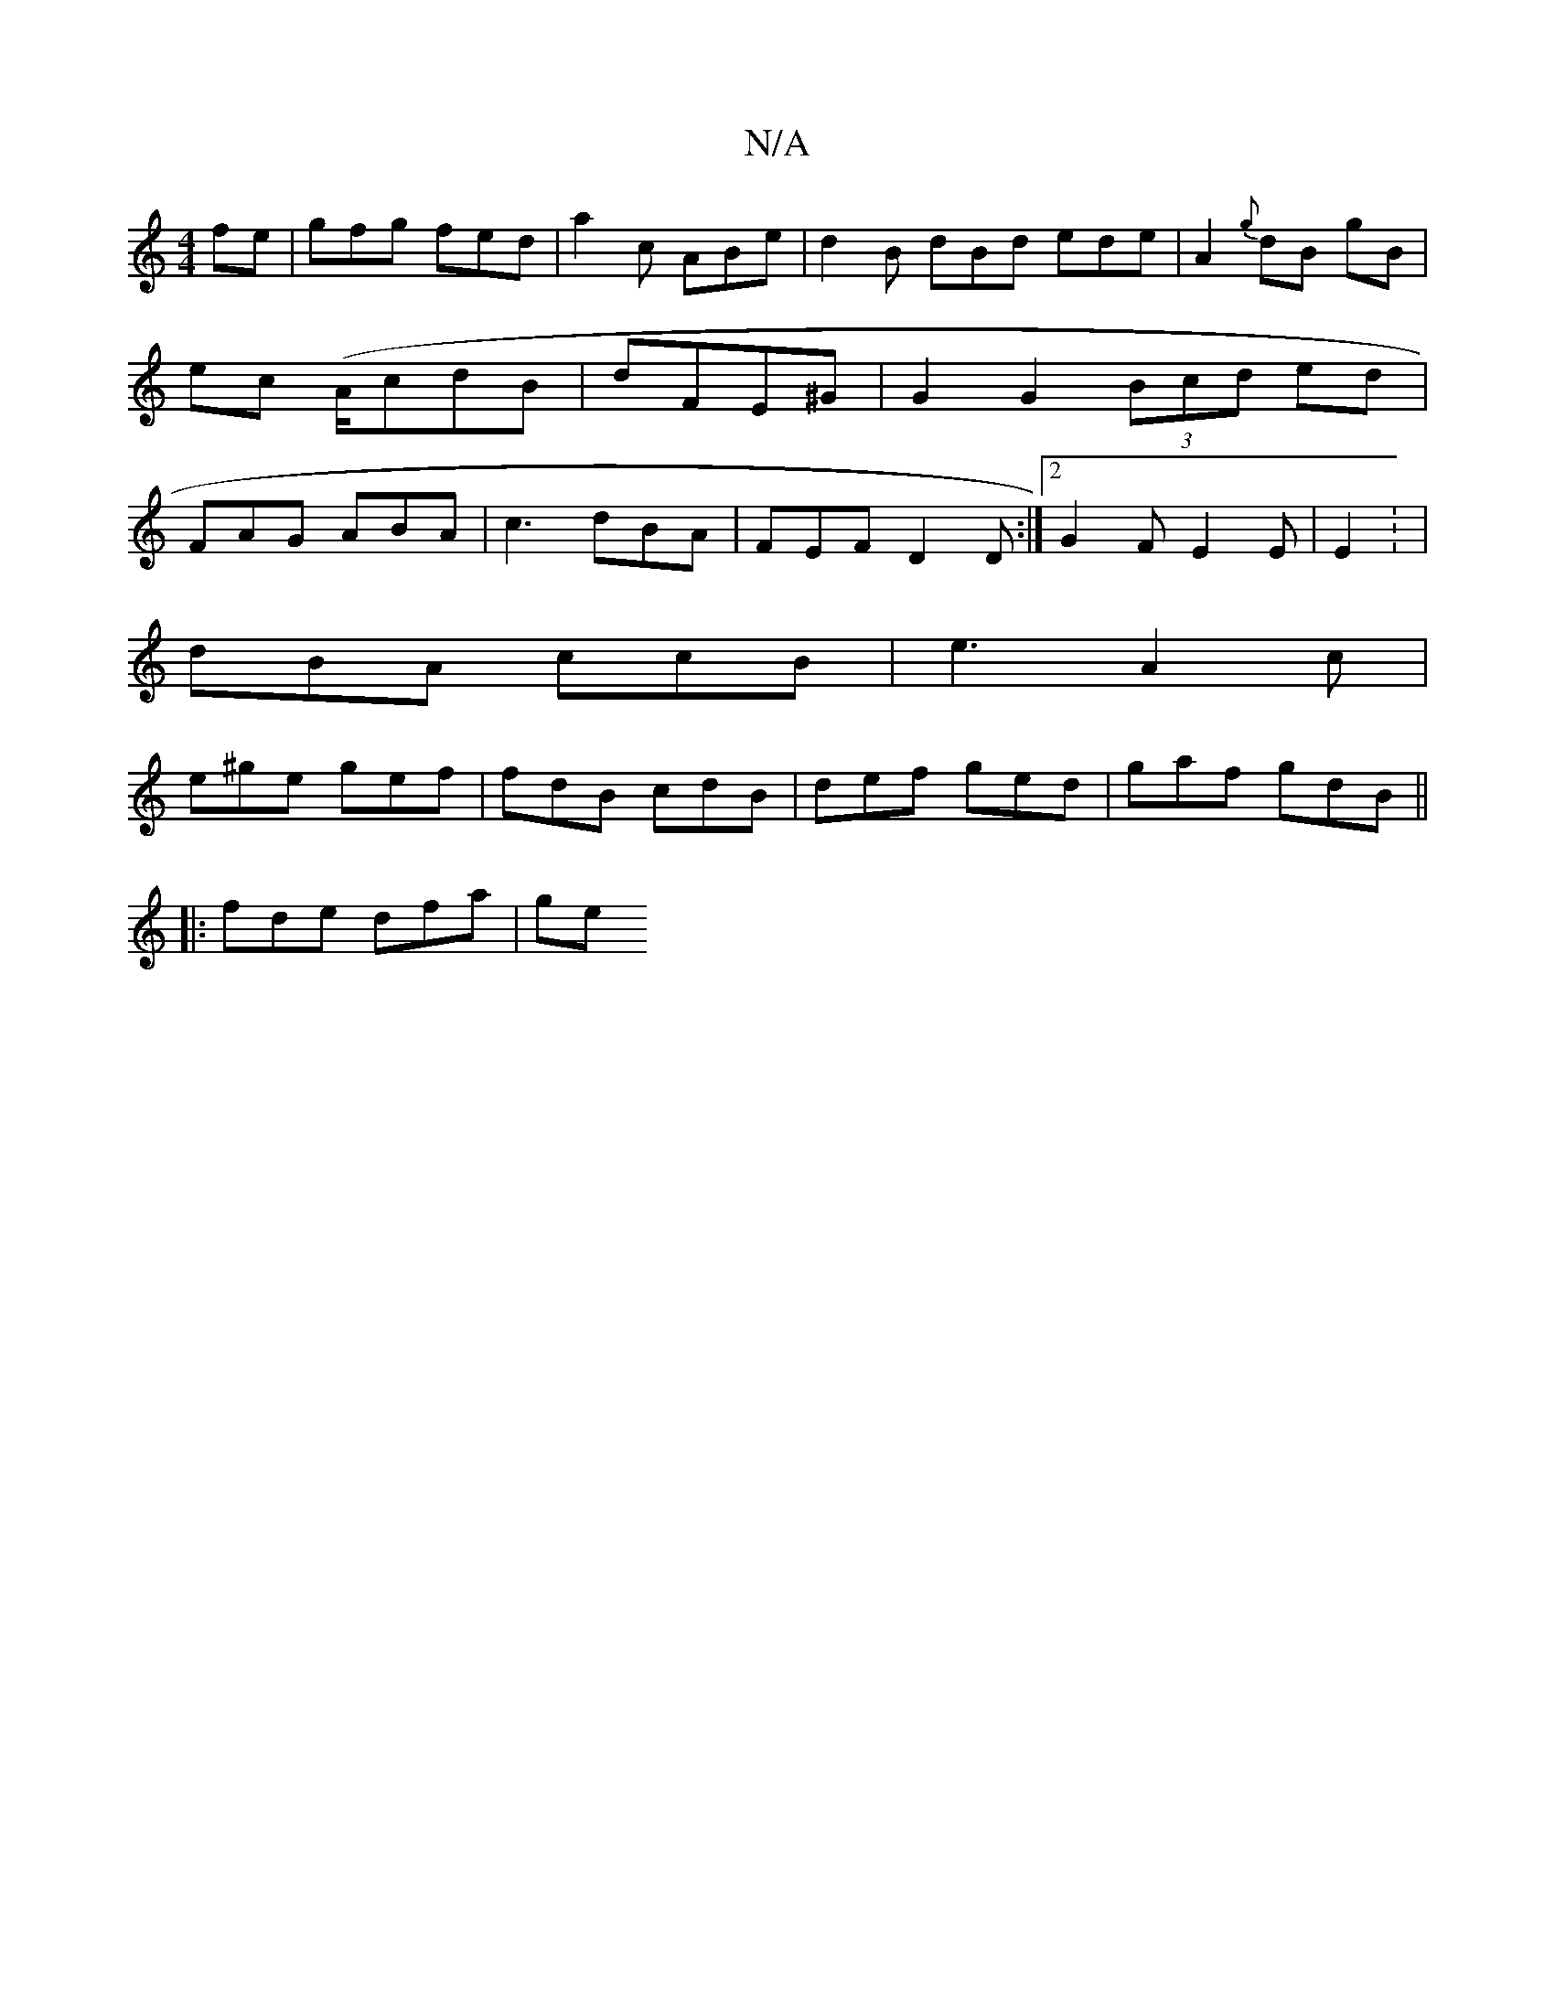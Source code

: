 X:1
T:N/A
M:4/4
R:N/A
K:Cmajor
fe | gfg fed|a2 c ABe|d2B dBd ede|A2{g}dB gB|ec (A/c}dB|dFE^G|G2 G2 (3Bcd ed | FAG ABA | c3 dBA| FEF D2D :|2 G2F E2 E | E2: |
dBA ccB | e3 A2 c |
e^ge gef | fdB cdB | def ged|gaf gdB||
|: fde dfa | ge